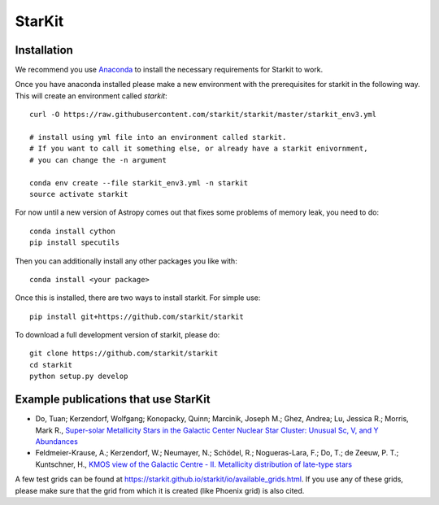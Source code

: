 StarKit
=======

.. image:: https://dev.azure.com/starkit/starkit/_apis/build/status/starkit-CI?branchName=master
   :target: https://dev.azure.com/starkit/starkit/_build/latest?definitionId=2&branchName=master


Installation
************

We recommend you use `Anaconda <https://www.anaconda.com/distribution/>`_ to install
the necessary requirements for Starkit to work.

Once you have anaconda installed please make a new environment with the prerequisites
for starkit in the following way. This will create an environment called `starkit`::

    curl -O https://raw.githubusercontent.com/starkit/starkit/master/starkit_env3.yml
    
    # install using yml file into an environment called starkit. 
    # If you want to call it something else, or already have a starkit enivornment, 
    # you can change the -n argument
    
    conda env create --file starkit_env3.yml -n starkit
    source activate starkit

For now until a new version of Astropy comes out that fixes some problems of memory leak, you need to do::

    conda install cython
    pip install specutils

Then you can additionally install any other packages you like with::
  
    conda install <your package>

Once this is installed, there are two ways to install starkit. For simple use::

    pip install git+https://github.com/starkit/starkit

To download a full development version of starkit, please do::

    git clone https://github.com/starkit/starkit
    cd starkit
    python setup.py develop

Example publications that use StarKit
**************************************

- Do, Tuan; Kerzendorf, Wolfgang; Konopacky, Quinn; Marcinik, Joseph M.; Ghez, Andrea; Lu, Jessica R.; Morris, Mark R., `Super-solar Metallicity Stars in the Galactic Center Nuclear Star Cluster: Unusual Sc, V, and Y Abundances <https://ui.adsabs.harvard.edu/#abs/2018ApJ...855L...5D/abstract>`_
- Feldmeier-Krause, A.; Kerzendorf, W.; Neumayer, N.; Schödel, R.; Nogueras-Lara, F.; Do, T.; de Zeeuw, P. T.; Kuntschner, H., `KMOS view of the Galactic Centre - II. Metallicity distribution of late-type stars <https://ui.adsabs.harvard.edu/#abs/2017MNRAS.464..194F/abstract>`_

A few test grids can be found at https://starkit.github.io/starkit/io/available_grids.html. If you use any of these grids, please make sure that the grid from which it is created (like Phoenix grid) is also cited.

